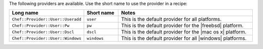 .. The contents of this file are included in multiple topics.
.. This file should not be changed in a way that hinders its ability to appear in multiple documentation sets.

The following providers are available. Use the short name to use the provider in a recipe:

.. list-table::
   :widths: 150 80 320
   :header-rows: 1

   * - Long name
     - Short name
     - Notes
   * - ``Chef::Provider::User::Useradd``
     - ``user``
     - This is the default provider for all platforms.
   * - ``Chef::Provider::User::Pw``
     - ``pw``
     - This is the default provider for the |freebsd| platform.
   * - ``Chef::Provider::User::Dscl``
     - ``dscl``
     - This is the default provider for the |mac os x| platform.
   * - ``Chef::Provider::User::Windows``
     - ``windows``
     - This is the default provider for all |windows| platforms.
